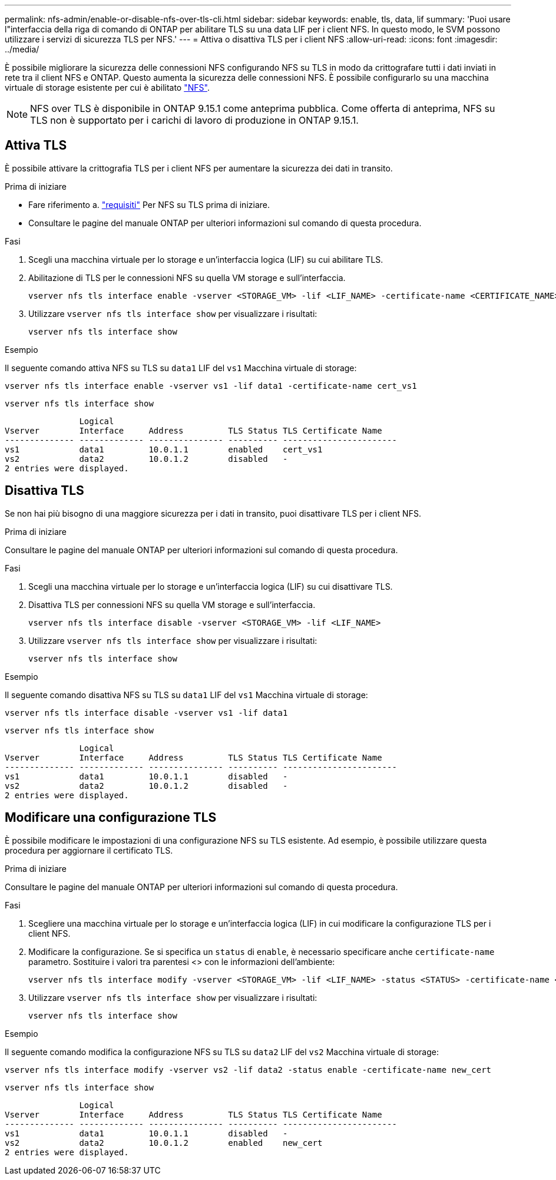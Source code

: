 ---
permalink: nfs-admin/enable-or-disable-nfs-over-tls-cli.html 
sidebar: sidebar 
keywords: enable, tls, data, lif 
summary: 'Puoi usare l"interfaccia della riga di comando di ONTAP per abilitare TLS su una data LIF per i client NFS. In questo modo, le SVM possono utilizzare i servizi di sicurezza TLS per NFS.' 
---
= Attiva o disattiva TLS per i client NFS
:allow-uri-read: 
:icons: font
:imagesdir: ../media/


[role="lead"]
È possibile migliorare la sicurezza delle connessioni NFS configurando NFS su TLS in modo da crittografare tutti i dati inviati in rete tra il client NFS e ONTAP. Questo aumenta la sicurezza delle connessioni NFS. È possibile configurarlo su una macchina virtuale di storage esistente per cui è abilitato link:../task_nas_enable_linux_nfs.html["NFS"].


NOTE: NFS over TLS è disponibile in ONTAP 9.15.1 come anteprima pubblica. Come offerta di anteprima, NFS su TLS non è supportato per i carichi di lavoro di produzione in ONTAP 9.15.1.



== Attiva TLS

È possibile attivare la crittografia TLS per i client NFS per aumentare la sicurezza dei dati in transito.

.Prima di iniziare
* Fare riferimento a. link:tls-nfs-strong-security-concept.html["requisiti"] Per NFS su TLS prima di iniziare.
* Consultare le pagine del manuale ONTAP per ulteriori informazioni sul comando di questa procedura.


.Fasi
. Scegli una macchina virtuale per lo storage e un'interfaccia logica (LIF) su cui abilitare TLS.
. Abilitazione di TLS per le connessioni NFS su quella VM storage e sull'interfaccia.
+
[source, console]
----
vserver nfs tls interface enable -vserver <STORAGE_VM> -lif <LIF_NAME> -certificate-name <CERTIFICATE_NAME>
----
. Utilizzare `vserver nfs tls interface show` per visualizzare i risultati:
+
[source, console]
----
vserver nfs tls interface show
----


.Esempio
Il seguente comando attiva NFS su TLS su `data1` LIF del `vs1` Macchina virtuale di storage:

[source, console]
----
vserver nfs tls interface enable -vserver vs1 -lif data1 -certificate-name cert_vs1
----
[source, console]
----
vserver nfs tls interface show
----
....
               Logical
Vserver        Interface     Address         TLS Status TLS Certificate Name
-------------- ------------- --------------- ---------- -----------------------
vs1            data1         10.0.1.1        enabled    cert_vs1
vs2            data2         10.0.1.2        disabled   -
2 entries were displayed.
....


== Disattiva TLS

Se non hai più bisogno di una maggiore sicurezza per i dati in transito, puoi disattivare TLS per i client NFS.

.Prima di iniziare
Consultare le pagine del manuale ONTAP per ulteriori informazioni sul comando di questa procedura.

.Fasi
. Scegli una macchina virtuale per lo storage e un'interfaccia logica (LIF) su cui disattivare TLS.
. Disattiva TLS per connessioni NFS su quella VM storage e sull'interfaccia.
+
[source, console]
----
vserver nfs tls interface disable -vserver <STORAGE_VM> -lif <LIF_NAME>
----
. Utilizzare `vserver nfs tls interface show` per visualizzare i risultati:
+
[source, console]
----
vserver nfs tls interface show
----


.Esempio
Il seguente comando disattiva NFS su TLS su `data1` LIF del `vs1` Macchina virtuale di storage:

[source, console]
----
vserver nfs tls interface disable -vserver vs1 -lif data1
----
[source, console]
----
vserver nfs tls interface show
----
....
               Logical
Vserver        Interface     Address         TLS Status TLS Certificate Name
-------------- ------------- --------------- ---------- -----------------------
vs1            data1         10.0.1.1        disabled   -
vs2            data2         10.0.1.2        disabled   -
2 entries were displayed.
....


== Modificare una configurazione TLS

È possibile modificare le impostazioni di una configurazione NFS su TLS esistente. Ad esempio, è possibile utilizzare questa procedura per aggiornare il certificato TLS.

.Prima di iniziare
Consultare le pagine del manuale ONTAP per ulteriori informazioni sul comando di questa procedura.

.Fasi
. Scegliere una macchina virtuale per lo storage e un'interfaccia logica (LIF) in cui modificare la configurazione TLS per i client NFS.
. Modificare la configurazione. Se si specifica un `status` di `enable`, è necessario specificare anche `certificate-name` parametro. Sostituire i valori tra parentesi <> con le informazioni dell'ambiente:
+
[source, console]
----
vserver nfs tls interface modify -vserver <STORAGE_VM> -lif <LIF_NAME> -status <STATUS> -certificate-name <CERTIFICATE_NAME>
----
. Utilizzare `vserver nfs tls interface show` per visualizzare i risultati:
+
[source, console]
----
vserver nfs tls interface show
----


.Esempio
Il seguente comando modifica la configurazione NFS su TLS su `data2` LIF del `vs2` Macchina virtuale di storage:

[source, console]
----
vserver nfs tls interface modify -vserver vs2 -lif data2 -status enable -certificate-name new_cert
----
[source, console]
----
vserver nfs tls interface show
----
....
               Logical
Vserver        Interface     Address         TLS Status TLS Certificate Name
-------------- ------------- --------------- ---------- -----------------------
vs1            data1         10.0.1.1        disabled   -
vs2            data2         10.0.1.2        enabled    new_cert
2 entries were displayed.
....